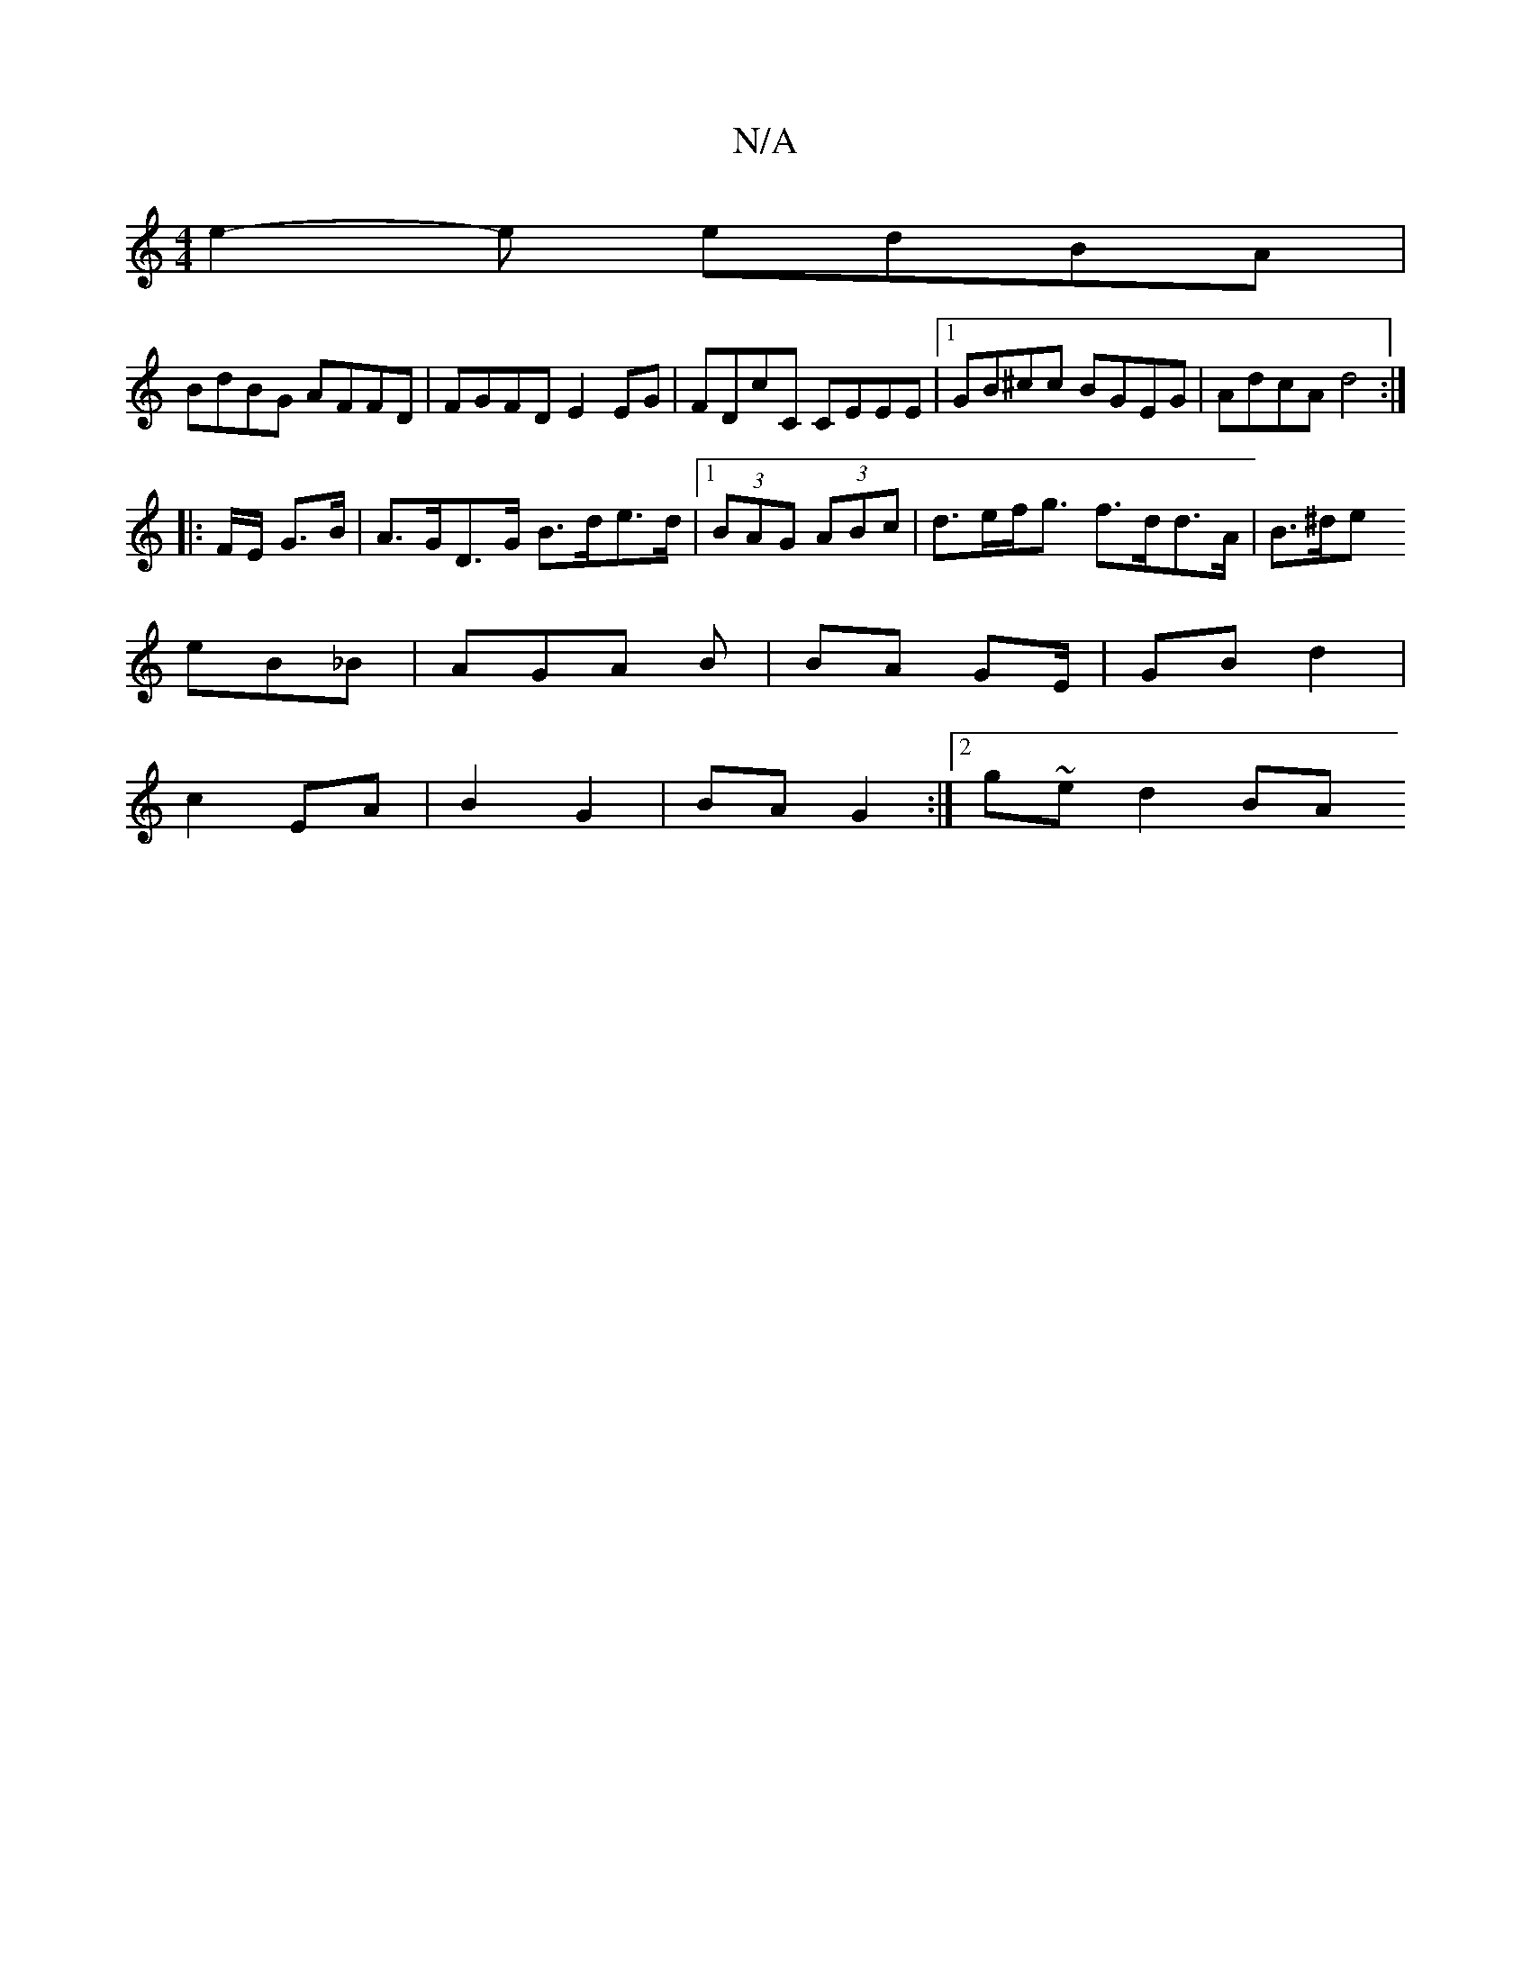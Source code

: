 X:1
T:N/A
M:4/4
R:N/A
K:Cmajor
e2- e edBA |
BdBG AFFD|FGFD E2 EG|FDcC CEEE|1 GB^cc BGEG|AdcA d4:|
|: F/E/ G>B |A>GD>G B>de>d|1 (3BAG (3ABc | d>ef<g f>dd>A | B>^de 
eB_B | AGA B | BA GE/ | GB d2 |
c2 EA | B2 G2 | BA G2 :|[2 g~ed2 BA